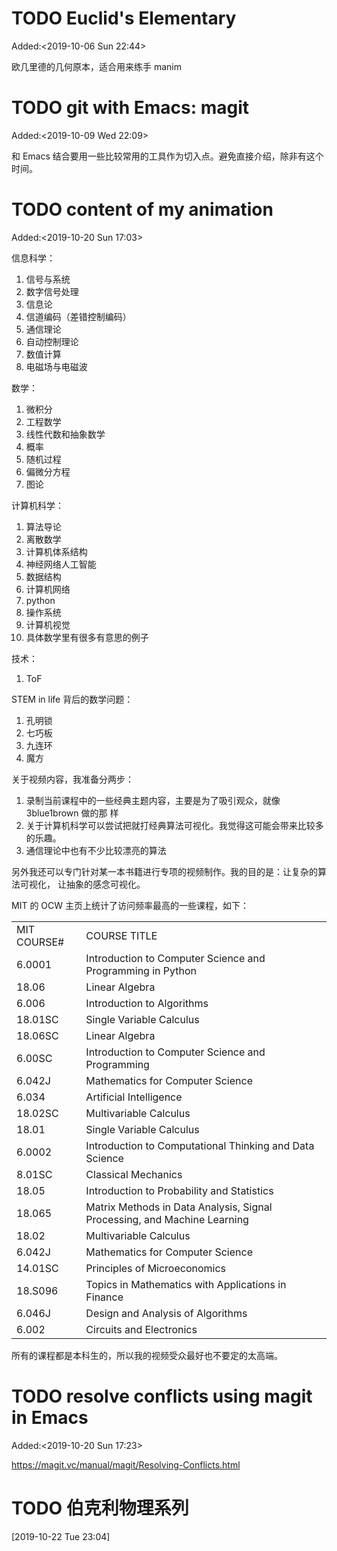 #+FILETAGS: REFILE
* TODO Euclid's Elementary
:LOGBOOK:
CLOCK: [2019-10-06 Sun 22:44]--[2019-10-06 Sun 23:33] =>  0:49
:END:
Added:<2019-10-06 Sun 22:44>

欧几里德的几何原本，适合用来练手 manim
* TODO git with Emacs: magit
 Added:<2019-10-09 Wed 22:09>

和 Emacs 结合要用一些比较常用的工具作为切入点。避免直接介绍，除非有这个时间。
* TODO content of my animation
:LOGBOOK:
CLOCK: [2019-10-20 Sun 17:03]--[2019-10-20 Sun 17:06] =>  0:03
:END:
 Added:<2019-10-20 Sun 17:03>

 信息科学：
1. 信号与系统
2. 数字信号处理
3. 信息论
4. 信道编码（差错控制编码）
5. 通信理论
6. 自动控制理论
7. 数值计算
8. 电磁场与电磁波

数学：
1. 微积分
2. 工程数学
3. 线性代数和抽象数学
4. 概率
5. 随机过程
6. 偏微分方程
7. 图论

计算机科学：
1. 算法导论
2. 离散数学
3. 计算机体系结构
4. 神经网络人工智能
5. 数据结构
6. 计算机网络
7. python
8. 操作系统
9. 计算机视觉
10. 具体数学里有很多有意思的例子

技术：
1. ToF

STEM in life 背后的数学问题：
1. 孔明锁
2. 七巧板
3. 九连环
4. 魔方

关于视频内容，我准备分两步：
1. 录制当前课程中的一些经典主题内容，主要是为了吸引观众，就像 3blue1brown 做的那
   样
2. 关于计算机科学可以尝试把就打经典算法可视化。我觉得这可能会带来比较多的乐趣。
3. 通信理论中也有不少比较漂亮的算法

另外我还可以专门针对某一本书籍进行专项的视频制作。我的目的是：让复杂的算法可视化，
让抽象的感念可视化。

MIT 的 OCW 主页上统计了访问频率最高的一些课程，如下：

| MIT COURSE# | COURSE TITLE                                                             |
| 6.0001      | Introduction to Computer Science and Programming in Python               |
| 18.06       | Linear Algebra                                                           |
| 6.006       | Introduction to Algorithms                                               |
| 18.01SC     | Single Variable Calculus                                                 |
| 18.06SC     | Linear Algebra                                                           |
| 6.00SC      | Introduction to Computer Science and Programming                         |
| 6.042J      | Mathematics for Computer Science                                         |
| 6.034       | Artificial Intelligence                                                  |
| 18.02SC     | Multivariable Calculus                                                   |
| 18.01       | Single Variable Calculus                                                 |
| 6.0002      | Introduction to Computational Thinking and Data Science                  |
| 8.01SC      | Classical Mechanics                                                      |
| 18.05       | Introduction to Probability and Statistics                               |
| 18.065      | Matrix Methods in Data Analysis, Signal Processing, and Machine Learning |
| 18.02       | Multivariable Calculus                                                   |
| 6.042J      | Mathematics for Computer Science                                         |
| 14.01SC     | Principles of Microeconomics                                             |
| 18.S096     | Topics in Mathematics with Applications in Finance                       |
| 6.046J      | Design and Analysis of Algorithms                                        |
| 6.002       | Circuits and Electronics                                                 |

所有的课程都是本科生的，所以我的视频受众最好也不要定的太高端。
* TODO resolve conflicts using magit in Emacs
 Added:<2019-10-20 Sun 17:23>

https://magit.vc/manual/magit/Resolving-Conflicts.html
* TODO 伯克利物理系列
[2019-10-22 Tue 23:04]
